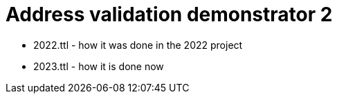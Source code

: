 = Address validation demonstrator 2



* 2022.ttl - how it was done in the 2022 project
* 2023.ttl - how it is done now
